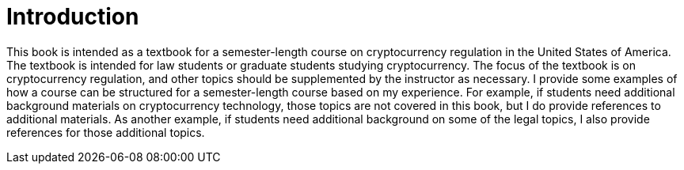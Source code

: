 = Introduction =

This book is intended as a textbook for a semester-length course on cryptocurrency regulation in the United States of America.  The textbook is intended for law students or graduate students studying cryptocurrency.  
The focus of the textbook is on cryptocurrency regulation, and other topics should be supplemented by the instructor as necessary.  I provide some examples of how a course can be structured for a semester-length course based on my experience.  For example, if students need additional background materials on cryptocurrency technology, those topics are not covered in this book, but I do provide references to additional materials.  As another example, if students need additional background on some of the legal topics, I also provide references for those additional topics.

